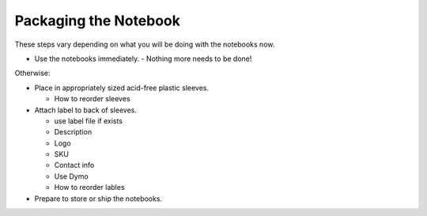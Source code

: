 Packaging the Notebook
######################

These steps vary depending on what you will be doing with the notebooks now.

* Use the notebooks immediately.
  - Nothing more needs to be done!

Otherwise:

* Place in appropriately sized acid-free plastic sleeves. 

  - How to reorder sleeves
* Attach label to back of sleeves.

  - use label file if exists
  - Description
  - Logo
  - SKU
  - Contact info
  - Use Dymo
  - How to reorder lables
* Prepare to store or ship the notebooks.

